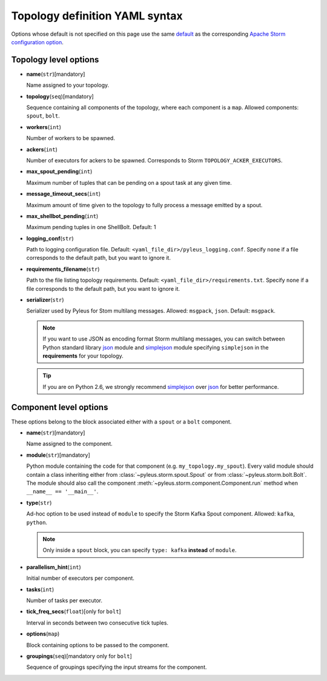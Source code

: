 .. _yaml:

Topology definition YAML syntax
===============================

Options whose default is not specified on this page use the same `default`_ as the corresponding `Apache Storm configuration option`_.

Topology level options
----------------------

* **name**\(``str``\)[mandatory]

  Name assigned to your topology.

* **topology**\(``seq``\)[mandatory]

  Sequence containing all components of the topology, where each component is a ``map``. Allowed components: ``spout``, ``bolt``.

* **workers**\(``int``\)

  Number of workers to be spawned.

* **ackers**\(``int``\)
  
  Number of executors for ackers to be spawned. Corresponds to Storm ``TOPOLOGY_ACKER_EXECUTORS``.

* **max_spout_pending**\(``int``\)
  
  Maximum number of tuples that can be pending on a spout task at any given time.

* **message_timeout_secs**\(``int``\)
  
  Maximum amount of time given to the topology to fully process a message emitted by a spout.

* **max_shellbot_pending**\(``int``\)
  
  Maximum pending tuples in one ShellBolt. Default: 1

* **logging_conf**\(``str``\)

  Path to logging configuration file. Default: ``<yaml_file_dir>/pyleus_logging.conf``. Specify ``none`` if a file corresponds to the default path, but you want to ignore it. 

* **requirements_filename**\(``str``\)

  Path to the file listing topology requirements. Default: ``<yaml_file_dir>/requirements.txt``. Specify ``none`` if a file corresponds to the default path, but you want to ignore it.

* **serializer**\(``str``\)
  
  Serializer used by Pyleus for Stom multilang messages. Allowed: ``msgpack``, ``json``. Default: ``msgpack``.

  .. note::

     If you want to use JSON as encoding format Storm multilang messages, you can switch between Python standard library `json`_ module and `simplejson`_ module specifying ``simplejson`` in the **requirements** for your topology. 

  .. tip::

     If you are on Python 2.6, we strongly recommend `simplejson`_ over `json`_ for better performance.

Component level options
-----------------------

These options belong to the block associated either with a ``spout`` or a ``bolt`` component. 

* **name**\(``str``\)[mandatory]

  Name assigned to the component.

* **module**\(``str``\)[mandatory]

  Python module containing the code for that component (e.g. ``my_topology.my_spout``). Every valid module should contain a class inheriting either from :class:`~pyleus.storm.spout.Spout` or from :class:`~pyleus.storm.bolt.Bolt`. The module should also call the component :meth:`~pyleus.storm.component.Component.run` method when ``__name__ == '__main__'``.

* **type**\(``str``\)

  Ad-hoc option to be used instead of ``module`` to specify the Storm Kafka Spout component. Allowed: ``kafka``, ``python``.

  .. note::
     
     Only inside a ``spout`` block, you can specify ``type: kafka`` **instead** of ``module``.

  .. seealso::
     
     Refer to this `example`_ for all kafka related options.

* **parallelism_hint**\(``int``\)
  
  Initial number of executors per component.

* **tasks**\(``int``\)

  Number of tasks per executor.

* **tick_freq_secs**\(``float``\)[only for ``bolt``]

  Interval in seconds between two consecutive tick tuples.

* **options**\(``map``\)

  Block containing options to be passed to the component.

  .. seealso::

     :ref:`options`.

* **groupings**\(``seq``\)[mandatory only for ``bolt``]

  Sequence of groupings specifying the input streams for the component.

  .. seealso::

     For grouping specific syntax, please refer to :ref:`groupings`.

.. _json: https://docs.python.org/2/library/json.html
.. _simplejson: http://simplejson.readthedocs.org/en/latest/
.. _default: https://github.com/apache/storm/blob/master/conf/defaults.yaml 
.. _Apache Storm configuration option: https://storm.incubator.apache.org/apidocs/backtype/storm/Config.html
.. _example: https://github.com/Yelp/pyleus/tree/master/examples/kafka_spout
